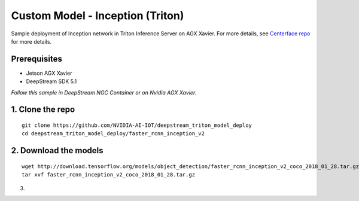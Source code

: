 Custom Model - Inception (Triton)
=================================

Sample deployment of Inception network in Triton Inference Server on AGX Xavier. For more details, see `Centerface repo <https://github.com/NVIDIA-AI-IOT/deepstream_triton_model_deploy/tree/master/centerface>`_ for more details.

Prerequisites
-------------

* Jetson AGX Xavier
* DeepStream SDK 5.1

*Follow this sample in DeepStream NGC Container or on Nvidia AGX Xavier.*

1. Clone the repo
-----------------
::

	git clone https://github.com/NVIDIA-AI-IOT/deepstream_triton_model_deploy
	cd deepstream_triton_model_deploy/faster_rcnn_inception_v2

2. Download the models
----------------------

::

	wget http://download.tensorflow.org/models/object_detection/faster_rcnn_inception_v2_coco_2018_01_28.tar.gz
	tar xvf faster_rcnn_inception_v2_coco_2018_01_28.tar.gz

3. 
